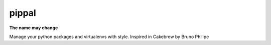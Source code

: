 pippal
======

**The name may change**

.. image:: https://travis-ci.org/mariocesar/pippal.svg?branch=master
    :target: https://travis-ci.org/mariocesar/pippal

.. image:: https://pypip.in/v/pippal/badge.png
    :target: https://pypi.python.org/pypi/pippal/
    :alt: Latest PyPI version

.. image:: https://pypip.in/d/pippal/badge.png
    :target: https://pypi.python.org/pypi/pippal/
    :alt: Number of PyPI downloads


Manage your python packages and virtualenvs with style. Inspired in Cakebrew by Bruno Philipe
